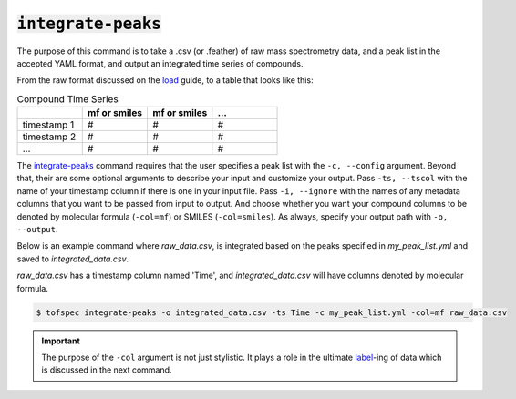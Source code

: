 :code:`integrate-peaks`
=======================
.. raw:: html

    <embed>
        <hr>
    </embed>

The purpose of this command is to take a .csv (or .feather) of raw mass spectrometry data, and a peak list
in the accepted YAML format, and output an integrated time series of compounds.

From the raw format discussed on the `load <load.html>`_ guide, to a table that looks like this:

.. list-table:: Compound Time Series
   :widths: 25 25 25 25
   :header-rows: 1
   :stub-columns: 0

   * -
     - mf or smiles
     - mf or smiles
     - ...
   * - timestamp 1
     - #
     - #
     - #
   * - timestamp 2
     - #
     - #
     - #
   * - ...
     - #
     - #
     - #

The `integrate-peaks <../api/cli.html#tofspec-integrate-peaks>`_ command requires that the user specifies
a peak list with the ``-c, --config`` argument. Beyond that, their are some optional arguments to describe
your input and customize your output. Pass ``-ts, --tscol`` with the name of your timestamp column if there
is one in your input file. Pass ``-i, --ignore`` with the names of any metadata columns that you want to be
passed from input to output. And choose whether you want your compound columns to be denoted by molecular 
formula (``-col=mf``) or SMILES (``-col=smiles``). As always, specify your output path with ``-o, --output``.

.. raw:: html

    <embed>
        <hr>
    </embed>

Below is an example command where `raw_data.csv`, is integrated based on the peaks specified in
`my_peak_list.yml` and saved to `integrated_data.csv`.  

`raw_data.csv` has a timestamp column named 'Time', and `integrated_data.csv` will have columns
denoted by molecular formula.

.. code-block:: shell

   $ tofspec integrate-peaks -o integrated_data.csv -ts Time -c my_peak_list.yml -col=mf raw_data.csv

.. important::

   The purpose of the ``-col`` argument is not just stylistic. It plays a role in the ultimate `label <label.html>`_-ing 
   of data which is discussed in the next command.